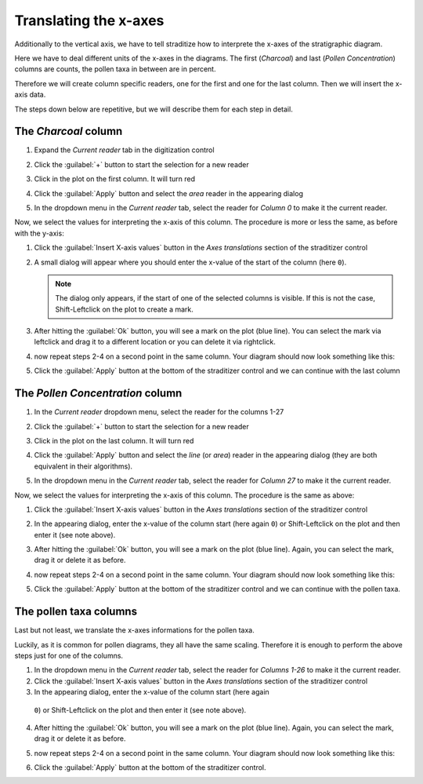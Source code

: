 Translating the x-axes
======================
Additionally to the vertical axis, we have to tell straditize how to interprete
the x-axes of the stratigraphic diagram.

Here we have to deal different units of the x-axes in the diagrams. The first
(`Charcoal`) and last (`Pollen Concentration`) columns are counts, the pollen
taxa in between are in percent.

Therefore we will create column specific readers, one for the first and one
for the last column. Then we will insert the x-axis data.

The steps down below are repetitive, but we will describe them for each step
in detail.

The `Charcoal` column
---------------------
1. Expand the `Current reader` tab in the digitization control
2. Click the :guilabel:`+` button to start the selection for a new reader
3. Click in the plot on the first column. It will turn red

   .. image:: charcoal-column.png

4. Click the :guilabel:`Apply` button and select the `area` reader in the
   appearing dialog
5. In the dropdown menu in the `Current reader` tab, select the reader for
   *Column 0* to make it the current reader.

Now, we select the values for interpreting the x-axis of this column. The
procedure is more or less the same, as before with the y-axis:

1. Click the :guilabel:`Insert X-axis values` button in the `Axes translations`
   section of the straditizer control
2. A small dialog will appear where you should enter the x-value of the start
   of the column (here ``0``).

   .. note::

        The dialog only appears, if the start of one of the selected columns is
        visible. If this is not the case, Shift-Leftclick on the plot to
        create a mark.
3. After hitting the :guilabel:`Ok` button, you will see a mark on the plot
   (blue line). You can select the mark via leftclick and drag it to a
   different location or you can delete it via rightclick.
4. now repeat steps 2-4 on a second point in the same column. Your diagram
   should now look something like this:

   .. image:: select-x0-col0.png

5. Click the :guilabel:`Apply` button at the bottom of the straditizer control
   and we can continue with the last column

The `Pollen Concentration` column
---------------------------------
1. In the `Current reader` dropdown menu, select the reader for the columns
   1-27
2. Click the :guilabel:`+` button to start the selection for a new reader
3. Click in the plot on the last column. It will turn red

   .. image:: pollen-concentration-column.png

4. Click the :guilabel:`Apply` button and select the `line` (or `area`) reader
   in the appearing dialog (they are both equivalent in their algorithms).
5. In the dropdown menu in the `Current reader` tab, select the reader for
   *Column 27* to make it the current reader.

Now, we select the values for interpreting the x-axis of this column. The
procedure is the same as above:

1. Click the :guilabel:`Insert X-axis values` button in the `Axes translations`
   section of the straditizer control
2. In the appearing dialog, enter the x-value of the column start (here again
   ``0``) or Shift-Leftclick on the plot and then enter it (see note above).
3. After hitting the :guilabel:`Ok` button, you will see a mark on the plot
   (blue line). Again, you can select the mark, drag it or delete it as before.
4. now repeat steps 2-4 on a second point in the same column. Your diagram
   should now look something like this:

   .. image:: select-x0-col27.png

5. Click the :guilabel:`Apply` button at the bottom of the straditizer control
   and we can continue with the pollen taxa.

The pollen taxa columns
-----------------------
Last but not least, we translate the x-axes informations for the pollen taxa.

.. image:: pollen-taxa-columns.png

Luckily, as it is common for pollen diagrams, they all have the same scaling.
Therefore it is enough to perform the above steps just for one of the columns.

1. In the dropdown menu in the `Current reader` tab, select the reader for
   *Columns 1-26* to make it the current reader.
2. Click the :guilabel:`Insert X-axis values` button in the `Axes translations`
   section of the straditizer control
3. In the appearing dialog, enter the x-value of the column start (here again
  ``0``) or Shift-Leftclick on the plot and then enter it (see note above).
4. After hitting the :guilabel:`Ok` button, you will see a mark on the plot
   (blue line). Again, you can select the mark, drag it or delete it as before.
5. now repeat steps 2-4 on a second point in the same column. Your diagram
   should now look something like this:

   .. image:: select-x0-col1-26.png

6. Click the :guilabel:`Apply` button at the bottom of the straditizer control.

